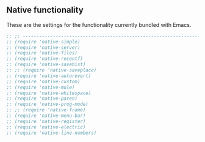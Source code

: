 ** Native functionality
These are the settings for the functionality currently bundled with Emacs.

#+BEGIN_SRC emacs-lisp
;; ;; ---------------------------------------------------------------------- Packages» Native
;; (require 'native-simple)
;; (require 'native-server)
;; (require 'native-files)
;; (require 'native-recentf)
;; (require 'native-savehist)
;; ;; (require 'native-saveplace)
;; (require 'native-autorevert)
;; (require 'native-custom)
;; (require 'native-mule)
;; (require 'native-whitespace)
;; (require 'native-paren)
;; (require 'native-prog-mode)
;; ;; (require 'native-frame)
;; (require 'native-menu-bar)
;; (require 'native-register)
;; (require 'native-electric)
;; (require 'native-line-numbers)
#+END_SRC
